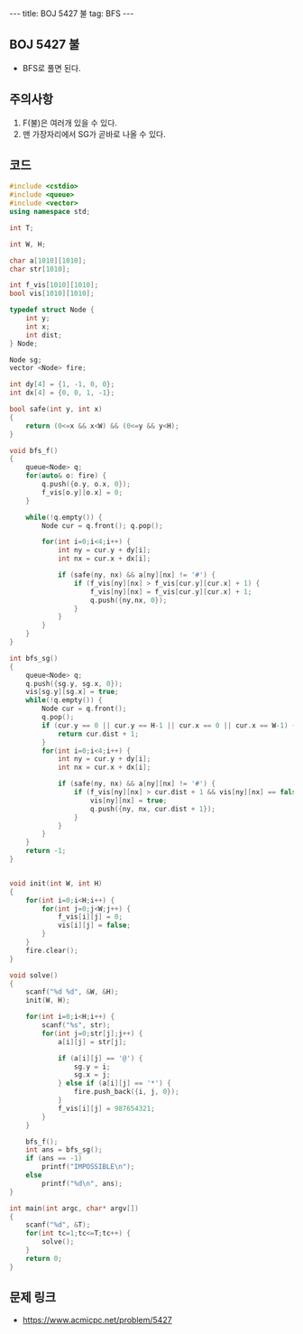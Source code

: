 #+HTML: ---
#+HTML: title: BOJ 5427 불
#+HTML: tag: BFS
#+HTML: ---
#+OPTIONS: ^:nil

** BOJ 5427 불
- BFS로 풀면 된다.

** 주의사항
1. F(불)은 여러개 있을 수 있다.
2. 맨 가장자리에서 SG가 곧바로 나올 수 있다. 

** 코드
#+BEGIN_SRC cpp
#include <cstdio>
#include <queue>
#include <vector>
using namespace std;

int T;

int W, H;

char a[1010][1010];
char str[1010];

int f_vis[1010][1010];
bool vis[1010][1010];

typedef struct Node {
    int y;
    int x;
    int dist;
} Node;

Node sg;
vector <Node> fire;

int dy[4] = {1, -1, 0, 0};
int dx[4] = {0, 0, 1, -1};

bool safe(int y, int x)
{
    return (0<=x && x<W) && (0<=y && y<H); 
}

void bfs_f()
{
    queue<Node> q;
    for(auto& o: fire) {
        q.push({o.y, o.x, 0});
        f_vis[o.y][o.x] = 0;
    }

    while(!q.empty()) {
        Node cur = q.front(); q.pop();

        for(int i=0;i<4;i++) {
            int ny = cur.y + dy[i];
            int nx = cur.x + dx[i];

            if (safe(ny, nx) && a[ny][nx] != '#') {
                if (f_vis[ny][nx] > f_vis[cur.y][cur.x] + 1) {
                    f_vis[ny][nx] = f_vis[cur.y][cur.x] + 1;
                    q.push({ny,nx, 0});
                }
            }
        }
    }
}

int bfs_sg()
{
    queue<Node> q;
    q.push({sg.y, sg.x, 0});
    vis[sg.y][sg.x] = true;
    while(!q.empty()) {
        Node cur = q.front();
        q.pop();
        if (cur.y == 0 || cur.y == H-1 || cur.x == 0 || cur.x == W-1) {
            return cur.dist + 1;
        } 
        for(int i=0;i<4;i++) {
            int ny = cur.y + dy[i];
            int nx = cur.x + dx[i];

            if (safe(ny, nx) && a[ny][nx] != '#') {
                if (f_vis[ny][nx] > cur.dist + 1 && vis[ny][nx] == false) {
                    vis[ny][nx] = true;
                    q.push({ny, nx, cur.dist + 1});
                }
            }
        }
    }
    return -1;
}


void init(int W, int H)
{
    for(int i=0;i<H;i++) {
        for(int j=0;j<W;j++) {
            f_vis[i][j] = 0;
            vis[i][j] = false;
        }
    }
    fire.clear();
}

void solve()
{
    scanf("%d %d", &W, &H);
    init(W, H);

    for(int i=0;i<H;i++) {
        scanf("%s", str);
        for(int j=0;str[j];j++) {
            a[i][j] = str[j]; 

            if (a[i][j] == '@') {
                sg.y = i;
                sg.x = j;
            } else if (a[i][j] == '*') {
                fire.push_back({i, j, 0});
            }
            f_vis[i][j] = 987654321;
        }
    }
    
    bfs_f();
    int ans = bfs_sg();
    if (ans == -1)
        printf("IMPOSSIBLE\n");
    else
        printf("%d\n", ans);
}

int main(int argc, char* argv[])
{
    scanf("%d", &T);
    for(int tc=1;tc<=T;tc++) {
        solve();
    }
    return 0;
}
#+END_SRC

** 문제 링크
- https://www.acmicpc.net/problem/5427


